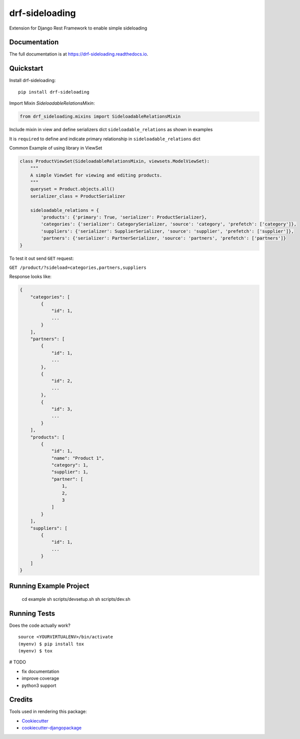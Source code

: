 =============================
drf-sideloading
=============================

.. image:: https://badge.fury.io/py/drf-sideloading.svg
    :target: https://badge.fury.io/py/drf-sideloading
    :alt: Package Index

.. image:: https://travis-ci.org/namespace-ee/django-rest-framework-sideloading.svg?branch=master
    :target: https://travis-ci.org/namespace-ee/django-rest-framework-sideloading
    :alt: Build Status

.. image:: https://codecov.io/gh/namespace-ee/django-rest-framework-sideloading/branch/master/graph/badge.svg
    :target: https://codecov.io/gh/namespace-ee/django-rest-framework-sideloading
    :alt: Code Coverage

.. image:: https://readthedocs.org/projects/drf-sideloading/badge/?version=latest
    :target: http://drf-sideloading.readthedocs.io/en/latest/?badge=latest
    :alt: Documentation Status

.. image:: https://img.shields.io/pypi/dm/drf-sideloading.svg?maxAge=3600
    :alt: PyPI Downloads
    :target: https://pypi.python.org/pypi/drf-sideloading

.. image:: https://img.shields.io/github/license/mashape/apistatus.svg?maxAge=2592000
    :alt: License is MIT
    :target: https://github.com/namespace-ee/drf-sideloading/blob/master/LICENSE

Extension for Django Rest Framework to enable simple sideloading

Documentation
-------------

The full documentation is at https://drf-sideloading.readthedocs.io.

Quickstart
----------

Install drf-sideloading::

    pip install drf-sideloading

Import Mixin `SideloadableRelationsMixin`:

.. code-block:: python

    from drf_sideloading.mixins import SideloadableRelationsMixin


Include mixin in view and define serializers dict ``sideloadable_relations`` as shown in examples

It is ``required`` to define and indicate primary relationship in ``sideloadable_relations`` dict

Common Example of using library in ViewSet

.. code-block:: python

    class ProductViewSet(SideloadableRelationsMixin, viewsets.ModelViewSet):
        """
        A simple ViewSet for viewing and editing products.
        """
        queryset = Product.objects.all()
        serializer_class = ProductSerializer

        sideloadable_relations = {
            'products': {'primary': True, 'serializer': ProductSerializer},
            'categories': {'serializer': CategorySerializer, 'source': 'category', 'prefetch': ['category']},
            'suppliers': {'serializer': SupplierSerializer, 'source': 'supplier', 'prefetch': ['supplier']},
            'partners': {'serializer': PartnerSerializer, 'source': 'partners', 'prefetch': ['partners']}
    }



To test it out send ``GET`` request:

``GET /product/?sideload=categories,partners,suppliers``

Response looks like:

.. sourcecode:: json

    {
        "categories": [
            {
                "id": 1,
                ...
            }
        ],
        "partners": [
            {
                "id": 1,
                ...
            },
            {
                "id": 2,
                ...
            },
            {
                "id": 3,
                ...
            }
        ],
        "products": [
            {
                "id": 1,
                "name": "Product 1",
                "category": 1,
                "supplier": 1,
                "partner": [
                    1,
                    2,
                    3
                ]
            }
        ],
        "suppliers": [
            {
                "id": 1,
                ...
            }
        ]
    }



Running Example Project
-----------------------

    cd example
    sh scripts/devsetup.sh
    sh scripts/dev.sh


Running Tests
-------------

Does the code actually work?

::

    source <YOURVIRTUALENV>/bin/activate
    (myenv) $ pip install tox
    (myenv) $ tox



# TODO

* fix documentation
* improve coverage
* python3 support



Credits
-------

Tools used in rendering this package:

*  Cookiecutter_
*  `cookiecutter-djangopackage`_

.. _Cookiecutter: https://github.com/audreyr/cookiecutter
.. _`cookiecutter-djangopackage`: https://github.com/pydanny/cookiecutter-djangopackage
